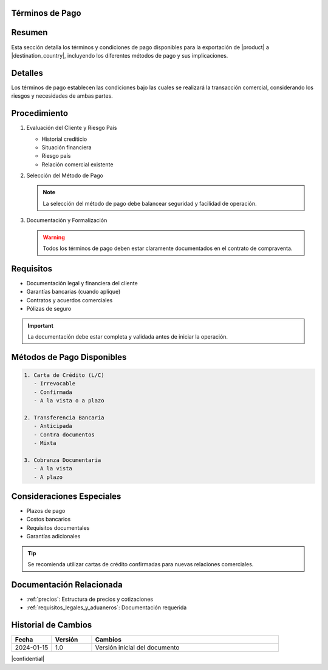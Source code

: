 .. _terminos_de_pago:


Términos de Pago
================

.. meta::
   :description: Términos y condiciones de pago para la exportación de ácido sulfúrico, incluyendo métodos de pago y garantías
   :keywords: términos de pago, carta de crédito, transferencia bancaria, garantías, exportación, ácido sulfúrico

Resumen
=======

Esta sección detalla los términos y condiciones de pago disponibles para la exportación de |product| a |destination_country|, incluyendo los diferentes métodos de pago y sus implicaciones.

Detalles
========

Los términos de pago establecen las condiciones bajo las cuales se realizará la transacción comercial, considerando los riesgos y necesidades de ambas partes.

Procedimiento
=============

1. Evaluación del Cliente y Riesgo País

   * Historial crediticio
   * Situación financiera
   * Riesgo país
   * Relación comercial existente

2. Selección del Método de Pago

   .. note::
      La selección del método de pago debe balancear seguridad y facilidad de operación.

3. Documentación y Formalización

   .. warning::
      Todos los términos de pago deben estar claramente documentados en el contrato de compraventa.

Requisitos
==========

* Documentación legal y financiera del cliente
* Garantías bancarias (cuando aplique)
* Contratos y acuerdos comerciales
* Pólizas de seguro

.. important::
   La documentación debe estar completa y validada antes de iniciar la operación.

Métodos de Pago Disponibles
===========================

.. code-block:: text

   1. Carta de Crédito (L/C)
      - Irrevocable
      - Confirmada
      - A la vista o a plazo

   2. Transferencia Bancaria
      - Anticipada
      - Contra documentos
      - Mixta

   3. Cobranza Documentaria
      - A la vista
      - A plazo

Consideraciones Especiales
==========================

* Plazos de pago
* Costos bancarios
* Requisitos documentales
* Garantías adicionales

.. tip::
   Se recomienda utilizar cartas de crédito confirmadas para nuevas relaciones comerciales.

Documentación Relacionada
=========================

* :ref:`precios`: Estructura de precios y cotizaciones
* :ref:`requisitos_legales_y_aduaneros`: Documentación requerida

.. seealso::
   Consulte las regulaciones bancarias internacionales vigentes y las políticas de crédito actualizadas.

Historial de Cambios
====================

.. list-table::
   :header-rows: 1
   :widths: 15 15 70

   * - Fecha
     - Versión
     - Cambios
   * - 2024-01-15
     - 1.0
     - Versión inicial del documento

|confidential|